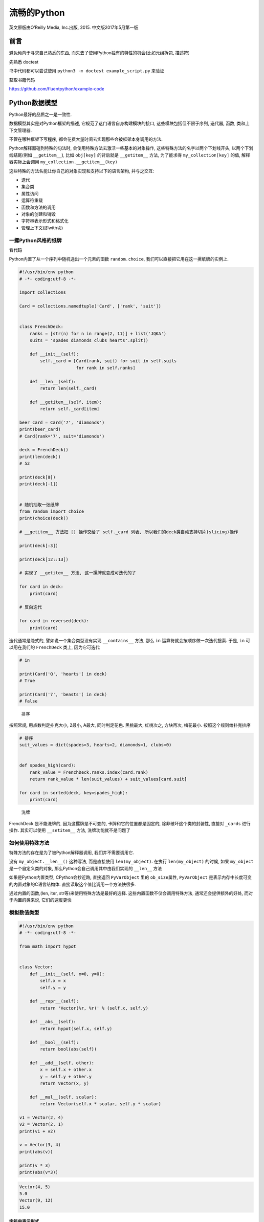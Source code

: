 流畅的Python
============

英文原版由O’Reilly Media, Inc.出版, 2015. 中文版2017年5月第一版

前言
----

避免倾向于寻求自己熟悉的东西,
而失去了使用Python独有的特性的机会(比如元组拆包, 描述符)

先熟悉 doctest

书中代码都可以尝试使用 ``python3 -m doctest example_script.py`` 来验证

获取书籍代码

https://github.com/fluentpython/example-code

Python数据模型
--------------

Python最好的品质之一是一致性.

数据模型其实是对Python框架的描述, 它规范了这门语言自身构建模块的接口,
这些模块包括但不限于序列, 迭代器, 函数, 类和上下文管理器.

不管在哪种框架下写程序,
都会花费大量时间去实现那些会被框架本身调用的方法.

Python解释器碰到特殊的句法时, 会使用特殊方法去激活一些基本的对象操作,
这些特殊方法的名字以两个下划线开头, 以两个下划线结尾(例如
``__getitem__``), 比如 ``obj[key]`` 的背后就是 ``__getitem__`` 方法,
为了能求得 ``my_collection[key]`` 的值, 解释器实际上会调用
``my_collection.__getitem__(key)``

这些特殊的方法名能让你自己的对象实现和支持以下的语言架构, 并与之交互:

-  迭代
-  集合类
-  属性访问
-  运算符重载
-  函数和方法的调用
-  对象的创建和销毁
-  字符串表示形式和格式化
-  管理上下文(即with块)

一摞Python风格的纸牌
~~~~~~~~~~~~~~~~~~~~

看代码

Python内置了从一个序列中随机选出一个元素的函数 ``random.choice``,
我们可以直接把它用在这一摞纸牌的实例上.

.. code:: python

    #!/usr/bin/env python
    # -*- coding:utf-8 -*-

    import collections

    Card = collections.namedtuple('Card', ['rank', 'suit'])


    class FrenchDeck:
        ranks = [str(n) for n in range(2, 11)] + list('JQKA')
        suits = 'spades diamonds clubs hearts'.split()

        def __init__(self):
            self._card = [Card(rank, suit) for suit in self.suits
                          for rank in self.ranks]

        def __len__(self):
            return len(self._card)

        def __getitem__(self, item):
            return self._card[item]

    beer_card = Card('7', 'diamonds')
    print(beer_card)
    # Card(rank='7', suit='diamonds')

    deck = FrenchDeck()
    print(len(deck))
    # 52

    print(deck[0])
    print(deck[-1])


    # 随机抽取一张纸牌
    from random import choice
    print(choice(deck))

    # __getitem__ 方法把 [] 操作交给了 self._card 列表, 所以我们的deck类自动支持切片(slicing)操作

    print(deck[:3])

    print(deck[12::13])

    # 实现了 __getitem__ 方法, 这一摞牌就变成可迭代的了

    for card in deck:
        print(card)

    # 反向迭代

    for card in reversed(deck):
        print(card)

迭代通常是隐式的, 譬如说一个集合类型没有实现 ``__contains__`` 方法, 那么
``in`` 运算符就会按顺序做一次迭代搜索. 于是, ``in`` 可以用在我们的
``FrenchDeck`` 类上, 因为它可迭代

.. code:: python

    # in

    print(Card('Q', 'hearts') in deck)
    # True

    print(Card('7', 'beasts') in deck)
    # False

..

    排序

按照常规, 用点数判定扑克大小, 2最小, A最大, 同时判定花色. 黑桃最大,
红桃次之, 方块再次, 梅花最小. 按照这个规则给扑克排序

.. code:: python

    # 排序
    suit_values = dict(spades=3, hearts=2, diamonds=1, clubs=0)


    def spades_high(card):
        rank_value = FrenchDeck.ranks.index(card.rank)
        return rank_value * len(suit_values) + suit_values[card.suit]

    for card in sorted(deck, key=spades_high):
        print(card)

..

    洗牌

FrenchDeck 是不能洗牌的, 因为这摞牌是不可变的, 卡牌和它的位置都是固定的,
除非破坏这个类的封装性, 直接对 ``_cards`` 进行操作. 其实可以使用
``__setitem__`` 方法, 洗牌功能就不是问题了

如何使用特殊方法
~~~~~~~~~~~~~~~~

特殊方法的存在是为了被Python解释器调用, 我们并不需要调用它.

没有 ``my_object.__len__()`` 这种写法, 而是直接使用 ``len(my_object)``.
在执行 ``len(my_object)`` 的时候, 如果 ``my_object``
是一个自定义类的对象, 那么Python会自己调用其中由我们实现的 ``__len__``
方法

如果是Python内置类型, CPython会抄近路, 直接返回 ``PyVarObject`` 里的
``ob_size``\ 属性, ``PyVarObject``
是表示内存中长度可变的内置对象的C语言结构体.
直接读取这个值比调用一个方法快很多.

通过内置的函数,(len, iter, str等)来使用特殊方法是最好的选择.
这些内置函数不仅会调用特殊方法, 通常还会提供额外的好处,
而对于内置的类来说, 它们的速度更快

模拟数值类型
~~~~~~~~~~~~

.. code:: python

    #!/usr/bin/env python
    # -*- coding:utf-8 -*-

    from math import hypot


    class Vector:
        def __init__(self, x=0, y=0):
            self.x = x
            self.y = y

        def __repr__(self):
            return 'Vector(%r, %r)' % (self.x, self.y)

        def __abs__(self):
            return hypot(self.x, self.y)

        def __bool__(self):
            return bool(abs(self))

        def __add__(self, other):
            x = self.x + other.x
            y = self.y + other.y
            return Vector(x, y)

        def __mul__(self, scalar):
            return Vector(self.x * scalar, self.y * scalar)

    v1 = Vector(2, 4)
    v2 = Vector(2, 1)
    print(v1 + v2)

    v = Vector(3, 4)
    print(abs(v))

    print(v * 3)
    print(abs(v*3))

.. code:: python

    Vector(4, 5)
    5.0
    Vector(9, 12)
    15.0

字符串表示形式
^^^^^^^^^^^^^^

.. code:: python

        # 字符串表示形式, 把一个对象用字符串的形式表达出来以便辨认
        # repr 通过 __repr__ 这个特殊方法来得到一个对象的字符串表示形式
        # 如果没有实现 __repr__ , 我们在控制台打印一个向量的实例时, 得到的可能就是地址

        # __repr__ 和 __str__ 的区别在于, 后者是在str()调用的时候被使用, 或是在用print函数打印一个对象的时候才被调用
        # 如果你只想实现两个特殊方法中的一个, __repr__ 会是更好的选择, 因为如果一个对象没有 __str__ 函数, 而Python需要调用它的时候, 解释器会用 __repr__ 代替

算数运算符
^^^^^^^^^^

通过 ``__add__``, ``__mul__``\ 为向量带来 ``+``, ``*``\ 两个算数运算符

自定义布尔值
^^^^^^^^^^^^

如果要让 ``Vector.__bool__``\ 更高效, 可以采用下面的实现方式

.. code:: python

    def __bool__(self):
        return bool(self.x or self.y)

特殊方法
~~~~~~~~

https://docs.python.org/3/reference/datamodel.html

为什么len不是普通方法
~~~~~~~~~~~~~~~~~~~~~

CPython会直接从C结构体中读取对象的长度, 完全不会调用任何方法.
获取一个集合中元素的数量是一个很常见的操作, 在str, list,
memoryview等类型上, 这个操作必须高效

len之所以不是一个普通方法, 是为了让Python自带的数据结构可以走后门,
abs也是同理.

小结
~~~~

通过特殊方法, 自定义数据类型可以表现得跟内置类型一样,
从而让我们写出更具表现力的代码–更具Python风格的代码.

-  ``__repr__`` 方便我们调试和记录日志
-  ``__str__`` 则是给终端用户看的

序列构成的数组
--------------

内置序列类型概览
~~~~~~~~~~~~~~~~

Python标准库用C实现了丰富的序列类型

-  容器序列: list, tuple和collections.deque,
   这些序列能存放不同类型的数据
-  扁平序列: str, bytes, bytearray, memoryview, array.arrya,
   这些序列只能容纳一种类型

容器序列存放的是它们所包含的任意类型的对象的引用, 扁平序列里存放的是值,
热不是引用.

换句话说, 扁平序列其实是一段连续的内存空间,. 扁平序列其实更加紧凑,
但是它里面只能存放诸如字符, 字节和数值这种基础类型.

序列还能按照能否被修改来分类

-  可变序列: list, bytearray, array.array, collections.deque 和
   memoryview
-  不可变序列: tuple, str, bytes

列表推导和生成器表达式
~~~~~~~~~~~~~~~~~~~~~~

列表推导和可读性
^^^^^^^^^^^^^^^^

不要滥用列表推导, 通常的原则是, 只用列表推导式来创建新的列表,
并且尽量保持简短.

    Python会忽略\ ``[]``,\ ``{}``,\ ``()``\ 中的换行,
    因此如果你的代码里有多行的列表, 列表推导, 等等,
    可以省略不好看的续行符 python2.x中, 列表推导会有变量泄露的问题,
    不过python3.x已经解决了

笛卡尔积
^^^^^^^^

生成器表达式
^^^^^^^^^^^^

生成器表达式的语法和列表推导差不多, 只不过把方括号换成圆括号而已

元组不仅仅是不可变的列表
~~~~~~~~~~~~~~~~~~~~~~~~

元组除了用作不可变列表, 还可以用于没有字段名的记录.

元组和记录
^^^^^^^^^^

元组其实是对数据的记录: 元组中的每个元素都存放了记录中一个字段的数据,
外加这个字段的位置.

.. code:: python

    >>> lax_coordinates = (33.9425, -118.408056)
    >>> city, year, pop, chg, area = ('Tokyo', 2003, 32450, 0.66, 8014)
    >>> traveler_ids = [('USA', '31195855'), ('BRA', 'CE342567')]
    >>> for passport in sorted(traveler_ids):
    ...   print('%s/%s' % passport)
    ...
    BRA/CE342567
    USA/31195855
    >>> for country, _ in traveler_ids:
    ...   print(country)
    ...
    USA
    BRA

元组拆包
^^^^^^^^

我们可以把元组 ``('Tokyo', 2003, 32450, 0.66, 8014)``
里的元素分别赋值给变量 city, year, pop, chg和area,
而这所有的赋值我们只用一行声明就完成了, 同样在后面, 一个 ``%``
运算符就把passport元组的元素对应到了print函数的格式字符串空档中,
这两个都是对元组拆包的应用.

元组拆包可以应用到任何可迭代对象上, 唯一要求是,
被可迭代对象中的元素数量必须要跟接受这些元素的元组的空档数一致.
除非我们用 ``*`` 来表示忽略多余的元素.

可以用 ``*`` 运算符把一个可迭代对象拆开作为函数的参数:

.. code:: python

    >>> divmod(20, 8)
    (2, 4)
    >>> t = (20, 8)
    >>> divmod(*t)
    (2, 4)

用 ``*`` 处理剩下的元素

.. code:: python

    >>> a, b, *rest = range(5)
    >>> a, b, rest
    (0, 1, [2, 3, 4])
    >>> a, b, *rest = range(2)
    >>> a, b, rest
    (0, 1, [])
    >>>

平行赋值中, ``*`` 前缀只能用在一个变量名前面,
但是这个变量可以出现在赋值表达式的任意位置

.. code:: python

    >>> a, *body, c, d = range(5)
    >>> a, body, c, d
    (0, [1, 2], 3, 4)
    >>> *body, b, c, d = range(5)
    >>> body, b, c, d
    ([0, 1], 2, 3, 4)

嵌套元组拆包
^^^^^^^^^^^^

看代码

具名元组
^^^^^^^^

collections.namedtuple 是一个工厂函数,
它可以用来构建一个带字段名的元组和一个有名字的类

    用namedtuple构建的类的实例说消耗的内存跟元组是一样的,
    字段名都被存在对应的类里面. 这个实例跟普通对象实例比起来也要小一些.
    python不会用 ``__dict__`` 来存放这些实例的属性

.. code:: python

    >>> from collections import namedtuple
    >>> City = namedtuple('City', 'name country population coordinates')
    >>> tokyo = City('Tokyo', 'JP', 36.933, (35.689772, 139.691667))
    >>> tokyo
    City(name='Tokyo', country='JP', population=36.933, coordinates=(35.689772, 139.691667))
    >>> tokyo.population
    36.933
    >>> tokyo.coordinates
    (35.689772, 139.691667)
    >>> tokyo[1]
    'JP'
    >>> tokyo.name
    'Tokyo'
    >>> tokyo.country
    'JP'

创建一个具名元组需要两个参数, 一个是类名, 另一个是类的各个字段的名字.
后者是可以是由数个字符串组成的可迭代对象,
或者是由空格分隔开的字段名组成的字符串.

作为不可变列表的元组
^^^^^^^^^^^^^^^^^^^^

切片
~~~~

在Python里, 列表, 元组和字符串这类序列类型都支持切片操作.

为什么切片和区间会忽略最后一个元素
^^^^^^^^^^^^^^^^^^^^^^^^^^^^^^^^^^

在切片和区间操作里不包括区间范围的最后一个元素是Python的风格,
这个习惯符合Python, C和其他语言里以0作为起始下标的传统. 这样有以下好处

-  当只有最后一个位置信息时, 我们可以很快看出切片和区间里有几个元素:
   ``range(3)``, ``my_list[:3]``\ 都返回3个元素
-  当起止位置信息都可见时, 我们可以快速计算出切片和区间的长度,
   用后一个数减取第一个下标即可
-  这样做也让我们可以利用任意一个下标来把序列分隔成不重叠的两部分,
   只要写成 ``my_list[:x]`` 和 ``my_list[x:]`` 就可以了

对对象进行切片
^^^^^^^^^^^^^^

对 ``seq[start:stop:step]`` 进行求值的时候, Python会调用
``seq.__getitem__(slice(start, stop, step))``.

多维切片和省略
^^^^^^^^^^^^^^

给切片赋值
^^^^^^^^^^

如果把切片放在赋值语句的左边, 或把它作为del操作的对象,
我们就可以对序列进行嫁接, 切除或就地修改操作.

.. code:: python

    >>> l = list(range(10))
    >>> l
    [0, 1, 2, 3, 4, 5, 6, 7, 8, 9]
    >>> l[2:5]=[20,30]
    >>> l
    [0, 1, 20, 30, 5, 6, 7, 8, 9]
    >>> l[2:5] = 100
    Traceback (most recent call last):
      File "<stdin>", line 1, in <module>
    TypeError: can only assign an iterable
    >>> l[2:5] = [100]
    >>> l
    [0, 1, 100, 6, 7, 8, 9]

如果赋值的对象是一个切片, 那么赋值语句右边必须是个可迭代对象.
即便只有单独的一个值

对序列使用\ ``+``\ 和\ ``*``
~~~~~~~~~~~~~~~~~~~~~~~~~~~~

.. code:: python

    >>> l = [1, 2, 3]
    >>> l*5
    [1, 2, 3, 1, 2, 3, 1, 2, 3, 1, 2, 3, 1, 2, 3]

    >>> 5 * 'abcd'
    'abcdabcdabcdabcdabcd'

``+``, ``*`` 不修改原有的操作对象, 而是构建一个全新的序列

    ``a*n``\ 这个语句中,
    序列a里的元素是对其他可变对象的\ **引用**\ 的话, 需要注意,
    结果可能会出乎意料

建立由列表组成的列表

看代码

其实就是关于引用的问题

序列的增量赋值
~~~~~~~~~~~~~~

``+=``, ``*=`` 的表现取决于第一个操作对象.

``+=`` 背后的特殊方法是 ``__iadd__`` (就地加法), 如果类没有实现这个方法,
Python会退一步调用 ``__add__``.

如果没有实现 ``__iadd__``, ``a+=b``\ 这个表达式的效果和 ``a = a + b``
一样, 首先计算 ``a+b``, 得到一个新对象, 然后赋值给 ``a``. 这个表达式中,
变量名会不会被关联到新的对象, 完全取决于这个类型有没有实现 ``__iadd__``
这个方法.

总体来说, 可变序列一般都实现了 ``__iadd__`` 方法, 因此 ``+=``
是就地加法, 而不可变序列根本就不支持这个操作.

``*=`` 对应的是 ``__imul__``

对不可变序列进行重复拼接操作的话, 效率很低, 因为每次都有一个新对象,
而解释器需要把原来对象中的元素先复制到新的对象里, 然后再追加新的元素.

.. code:: python

    t = (1, 2, [30, 40])
    t[2] += [50, 60]
    >>> t[2] += [50, 60]
    Traceback (most recent call last):
      File "<stdin>", line 1, in <module>
    TypeError: 'tuple' object does not support item assignment
    >>> t
    (1, 2, [30, 40, 50, 60])

    # 如果写成 t[2].extend([50, 60]) 可以避免异常

..

    Python Tutor

对Python运行原理进行可视化分析

.. code:: python

    >>> import dis
    >>> dis.dis('s[a] +=b')
      1           0 LOAD_NAME                0 (s)
                  2 LOAD_NAME                1 (a)
                  4 DUP_TOP_TWO
                  6 BINARY_SUBSCR
                  8 LOAD_NAME                2 (b)
                 10 INPLACE_ADD
                 12 ROT_THREE
                 14 STORE_SUBSCR
                 16 LOAD_CONST               0 (None)
                 18 RETURN_VALUE

-  不要把可变对象放在元组里面.
-  增量赋值不是一个原子操作. 虽然刚刚抛出了异常, 但是还是完成了操作.
-  查看Python的字节码并不难, 而且它对我们了解代码背后的运行机制很有帮助.

list.sort方法和内置函数sorted
~~~~~~~~~~~~~~~~~~~~~~~~~~~~~

list.sort 会就地排序列表, 不会把原列表复制一份. 方法返回值为 None.
提醒方法不会新建一个列表. 这种情况返回None是Python的一个惯例:
如果一个函数或者方法对对象进行的是就地改动, 那它就返回一个None,
好让调用者知道传入的参数发生了变动, 而且并未产生新的对象.

内置函数sorted, 会新建一个列表作为返回值.
可以接受任何形式的可迭代对象作为参数, 甚至包括不可变序列或生成器.
不管sorted接受的是怎样的参数, 最后都会返回一个列表.

已排序的序列可以用来进行快速搜索,
标准库的\ **bisect**\ 模块给我们提供了\ **二分查找算法**,
还有bisect.insort可以让已排序的序列保持有序.

用bisect来管理已排序的序列
~~~~~~~~~~~~~~~~~~~~~~~~~~

用bisect来搜索
^^^^^^^^^^^^^^

另一个排序集合模块\ http://code.activestate.com/recipes/577197-sortedcollection/,
模块里集成了 bisect 功能, 比独立的bisect更易用.

当列表不是首选时
~~~~~~~~~~~~~~~~

面对各类需求, 我们可能会有更好的选择, 比如, 要存放1000万个浮点数的话,
数组(array)的效率要高得多, 因为数组在背后存的并不是float对象,
而是数字的机器翻译, 也就是字节表述.

再比如, 如果要频繁对序列做先进先出的操作,
deque(双端列表)的速度可能会更快.

数组
^^^^

如果我们需要一个 **只包含数字的列表**, **array.array** 比 list 更高效.
数组支持所有跟可变序列有关的操作,
同时海通共文件读取和存入文件的更快的方法, 如, ``.frombytes`` 和
``.tofile``.

查看代码

内存视图
^^^^^^^^

memoryview是一个内置类,
它能让用户在不复制内容的情况下操作同一个数组的不同切片.

    内存视图其实是泛化和去数学化的NumPy数组.

NumPy和SciPy
^^^^^^^^^^^^

双向队列和其他形式的队列
^^^^^^^^^^^^^^^^^^^^^^^^

双向队列 append 和 popleft 都是原子操作,
就是说deque可以在多线程程序中安全地当做先进先出的栈使用,
而使用者不用担心资源锁的问题.

除了deque之外, 还有些其他的Python标准库也有对队列的实现

可以查阅书籍, 看相关应用, 或特点

-  queue
-  multiprocessing
-  asyncio
-  heapq

.. _小结-1:

2. 小结
~~~~~~~

Python序列类型最常见的分类就是可变和不可变序列

另一种分类方式:

* 扁平序列
    * 体积更小, 速度更快, 用起来更简单, 只能保存原子性数据(比如数字, 字符和字节)
* 容器序列
    * 灵活, 遇到可变对象的时候要注意嵌套的问题

具名元组很节省空间, 同时提供了方便地通过名字来获取元组各个字段信息的方式还有实用的
``._asdict()`` 方法来把记录编程 OrderedDict 类型.


第3章 字典和集合
--------------------------

散列表是字典类型性能出众的根本原因

3.1 泛映射类型
~~~~~~~~~~~~~~~~~~~~~~

标准库里的所有映射类型都是利用dict来实现的, 因此它们有个共同的限制, 即只有可散列
的数据类型才能用作这些映射里的键

3.2 字典推导
~~~~~~~~~~~~~~~~~~~~~~

3.3 常见的映射方法
~~~~~~~~~~~~~~~~~~~~~~

setdefault, 用于字典没有这个键, 并设置的时候, 减少查询

``__missing__`` 只会被 ``__getitem__`` 调用


